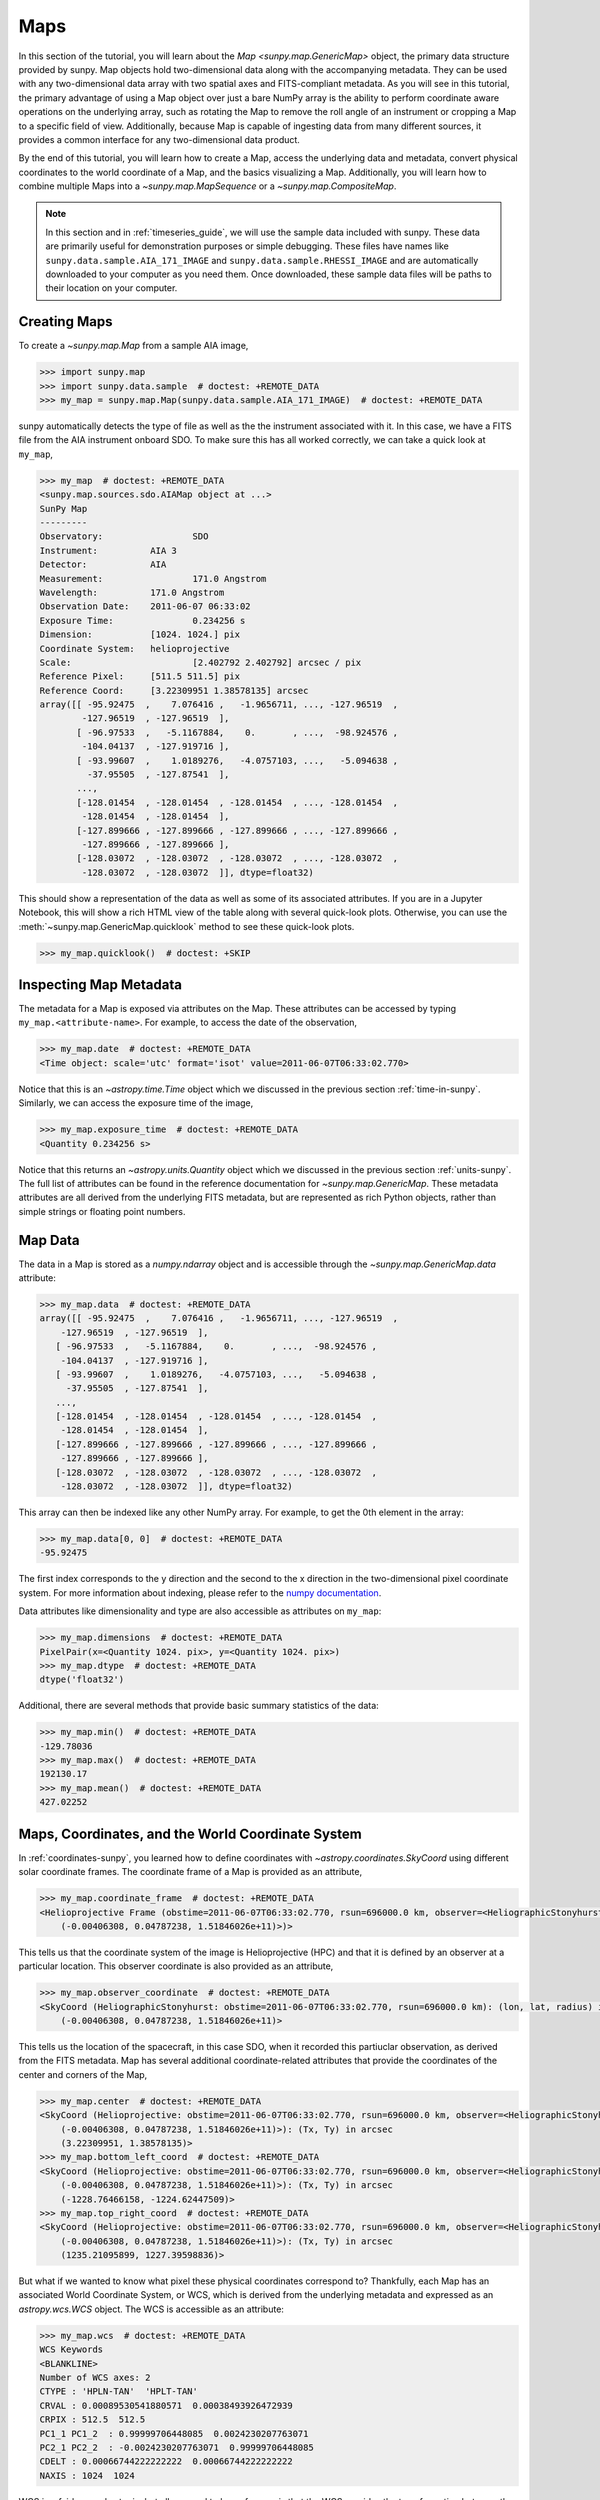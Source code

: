 .. _map_guide:

****
Maps
****

In this section of the tutorial, you will learn about the `Map <sunpy.map.GenericMap>` object, the primary data structure provided by sunpy.
Map objects hold two-dimensional data along with the accompanying metadata.
They can be used with any two-dimensional data array with two spatial axes and FITS-compliant metadata.
As you will see in this tutorial, the primary advantage of using a Map object over just a bare NumPy array is the ability to perform coordinate aware operations on the underlying array, such as rotating the Map to remove the roll angle of an instrument or cropping a Map to a specific field of view.
Additionally, because Map is capable of ingesting data from many different sources, it provides a common interface for any two-dimensional data product.

By the end of this tutorial, you will learn how to create a Map, access the underlying data and metadata, convert physical coordinates to the world coordinate of a Map, and the basics visualizing a Map.
Additionally, you will learn how to combine multiple Maps into a `~sunpy.map.MapSequence` or a `~sunpy.map.CompositeMap`.

.. note::

    In this section and in :ref:`timeseries_guide`, we will use the sample data included with sunpy.
    These data are primarily useful for demonstration purposes or simple debugging.
    These files have names like ``sunpy.data.sample.AIA_171_IMAGE`` and ``sunpy.data.sample.RHESSI_IMAGE`` and are automatically downloaded to your computer as you need them.
    Once downloaded, these sample data files will be paths to their location on your computer.

.. _creating-maps:

Creating Maps
=============

To create a `~sunpy.map.Map` from a sample AIA image,

.. code-block:: python

    >>> import sunpy.map
    >>> import sunpy.data.sample  # doctest: +REMOTE_DATA
    >>> my_map = sunpy.map.Map(sunpy.data.sample.AIA_171_IMAGE)  # doctest: +REMOTE_DATA

sunpy automatically detects the type of file as well as the the instrument associated with it.
In this case, we have a FITS file from the AIA instrument onboard SDO.
To make sure this has all worked correctly, we can take a quick look at ``my_map``,

.. code-block:: python

    >>> my_map  # doctest: +REMOTE_DATA
    <sunpy.map.sources.sdo.AIAMap object at ...>
    SunPy Map
    ---------
    Observatory:                 SDO
    Instrument:          AIA 3
    Detector:            AIA
    Measurement:                 171.0 Angstrom
    Wavelength:          171.0 Angstrom
    Observation Date:    2011-06-07 06:33:02
    Exposure Time:               0.234256 s
    Dimension:           [1024. 1024.] pix
    Coordinate System:   helioprojective
    Scale:                       [2.402792 2.402792] arcsec / pix
    Reference Pixel:     [511.5 511.5] pix
    Reference Coord:     [3.22309951 1.38578135] arcsec
    array([[ -95.92475  ,    7.076416 ,   -1.9656711, ..., -127.96519  ,
            -127.96519  , -127.96519  ],
           [ -96.97533  ,   -5.1167884,    0.       , ...,  -98.924576 ,
            -104.04137  , -127.919716 ],
           [ -93.99607  ,    1.0189276,   -4.0757103, ...,   -5.094638 ,
             -37.95505  , -127.87541  ],
           ...,
           [-128.01454  , -128.01454  , -128.01454  , ..., -128.01454  ,
            -128.01454  , -128.01454  ],
           [-127.899666 , -127.899666 , -127.899666 , ..., -127.899666 ,
            -127.899666 , -127.899666 ],
           [-128.03072  , -128.03072  , -128.03072  , ..., -128.03072  ,
            -128.03072  , -128.03072  ]], dtype=float32)

This should show a representation of the data as well as some of its associated attributes.
If you are in a Jupyter Notebook, this will show a rich HTML view of the table along with several quick-look plots.
Otherwise, you can use the :meth:`~sunpy.map.GenericMap.quicklook` method to see these quick-look plots.

.. code-block:: python

    >>> my_map.quicklook()  # doctest: +SKIP

.. generate:: html
    :html_border:

    import sunpy.map
    import sunpy.data.sample
    my_map = sunpy.map.Map(sunpy.data.sample.AIA_171_IMAGE)
    print(my_map._repr_html_())

.. _inspecting-maps:

Inspecting Map Metadata
=======================

The metadata for a Map is exposed via attributes on the Map.
These attributes can be accessed by typing ``my_map.<attribute-name>``.
For example, to access the date of the observation,

.. code-block:: python

    >>> my_map.date  # doctest: +REMOTE_DATA
    <Time object: scale='utc' format='isot' value=2011-06-07T06:33:02.770>

Notice that this is an `~astropy.time.Time` object which we discussed in the previous section :ref:`time-in-sunpy`.
Similarly, we can access the exposure time of the image,

.. code-block:: python

    >>> my_map.exposure_time  # doctest: +REMOTE_DATA
    <Quantity 0.234256 s>

Notice that this returns an `~astropy.units.Quantity` object which we discussed in the previous section :ref:`units-sunpy`.
The full list of attributes can be found in the reference documentation for `~sunpy.map.GenericMap`.
These metadata attributes are all derived from the underlying FITS metadata, but are represented as rich Python objects, rather than simple strings or floating point numbers.

.. _map-data:

Map Data
========

The data in a Map is stored as a `numpy.ndarray` object and is accessible through the `~sunpy.map.GenericMap.data` attribute:

.. code-block:: python

    >>> my_map.data  # doctest: +REMOTE_DATA
    array([[ -95.92475  ,    7.076416 ,   -1.9656711, ..., -127.96519  ,
        -127.96519  , -127.96519  ],
       [ -96.97533  ,   -5.1167884,    0.       , ...,  -98.924576 ,
        -104.04137  , -127.919716 ],
       [ -93.99607  ,    1.0189276,   -4.0757103, ...,   -5.094638 ,
         -37.95505  , -127.87541  ],
       ...,
       [-128.01454  , -128.01454  , -128.01454  , ..., -128.01454  ,
        -128.01454  , -128.01454  ],
       [-127.899666 , -127.899666 , -127.899666 , ..., -127.899666 ,
        -127.899666 , -127.899666 ],
       [-128.03072  , -128.03072  , -128.03072  , ..., -128.03072  ,
        -128.03072  , -128.03072  ]], dtype=float32)

This array can then be indexed like any other NumPy array.
For example, to get the 0th element in the array:

.. code-block:: python

    >>> my_map.data[0, 0]  # doctest: +REMOTE_DATA
    -95.92475

The first index corresponds to the y direction and the second to the x direction in the two-dimensional pixel coordinate system.
For more information about indexing, please refer to the `numpy documentation <https://numpy.org/doc/stable/user/basics.indexing.html#indexing-on-ndarrays>`__.

Data attributes like dimensionality and type are also accessible as attributes on ``my_map``:

.. code-block:: python

    >>> my_map.dimensions  # doctest: +REMOTE_DATA
    PixelPair(x=<Quantity 1024. pix>, y=<Quantity 1024. pix>)
    >>> my_map.dtype  # doctest: +REMOTE_DATA
    dtype('float32')

Additional, there are several methods that provide basic summary statistics of the data:

.. code-block:: python

    >>> my_map.min()  # doctest: +REMOTE_DATA
    -129.78036
    >>> my_map.max()  # doctest: +REMOTE_DATA
    192130.17
    >>> my_map.mean()  # doctest: +REMOTE_DATA
    427.02252

.. _coordinates-wcs-maps:

Maps, Coordinates, and the World Coordinate System
==================================================

In :ref:`coordinates-sunpy`, you learned how to define coordinates with `~astropy.coordinates.SkyCoord` using different solar coordinate frames.
The coordinate frame of a Map is provided as an attribute,

.. code-block:: python

    >>> my_map.coordinate_frame  # doctest: +REMOTE_DATA
    <Helioprojective Frame (obstime=2011-06-07T06:33:02.770, rsun=696000.0 km, observer=<HeliographicStonyhurst Coordinate (obstime=2011-06-07T06:33:02.770, rsun=696000.0 km): (lon, lat, radius) in (deg, deg, m)
        (-0.00406308, 0.04787238, 1.51846026e+11)>)>

This tells us that the coordinate system of the image is Helioprojective (HPC) and that it is defined by an observer at a particular location.
This observer coordinate is also provided as an attribute,

.. code-block:: python

    >>> my_map.observer_coordinate  # doctest: +REMOTE_DATA
    <SkyCoord (HeliographicStonyhurst: obstime=2011-06-07T06:33:02.770, rsun=696000.0 km): (lon, lat, radius) in (deg, deg, m)
        (-0.00406308, 0.04787238, 1.51846026e+11)>

This tells us the location of the spacecraft, in this case SDO, when it recorded this partiuclar observation, as derived from the FITS metadata.
Map has several additional coordinate-related attributes that provide the coordinates of the center and corners of the Map,

.. code-block:: python

    >>> my_map.center  # doctest: +REMOTE_DATA
    <SkyCoord (Helioprojective: obstime=2011-06-07T06:33:02.770, rsun=696000.0 km, observer=<HeliographicStonyhurst Coordinate (obstime=2011-06-07T06:33:02.770, rsun=696000.0 km): (lon, lat, radius) in (deg, deg, m)
        (-0.00406308, 0.04787238, 1.51846026e+11)>): (Tx, Ty) in arcsec
        (3.22309951, 1.38578135)>
    >>> my_map.bottom_left_coord  # doctest: +REMOTE_DATA
    <SkyCoord (Helioprojective: obstime=2011-06-07T06:33:02.770, rsun=696000.0 km, observer=<HeliographicStonyhurst Coordinate (obstime=2011-06-07T06:33:02.770, rsun=696000.0 km): (lon, lat, radius) in (deg, deg, m)
        (-0.00406308, 0.04787238, 1.51846026e+11)>): (Tx, Ty) in arcsec
        (-1228.76466158, -1224.62447509)>
    >>> my_map.top_right_coord  # doctest: +REMOTE_DATA
    <SkyCoord (Helioprojective: obstime=2011-06-07T06:33:02.770, rsun=696000.0 km, observer=<HeliographicStonyhurst Coordinate (obstime=2011-06-07T06:33:02.770, rsun=696000.0 km): (lon, lat, radius) in (deg, deg, m)
        (-0.00406308, 0.04787238, 1.51846026e+11)>): (Tx, Ty) in arcsec
        (1235.21095899, 1227.39598836)>

But what if we wanted to know what pixel these physical coordinates correspond to?
Thankfully, each Map has an associated World Coordinate System, or WCS, which is derived from the underlying metadata and expressed as an `astropy.wcs.WCS` object.
The WCS is accessible as an attribute:

.. code-block:: python

    >>> my_map.wcs  # doctest: +REMOTE_DATA
    WCS Keywords
    <BLANKLINE>
    Number of WCS axes: 2
    CTYPE : 'HPLN-TAN'  'HPLT-TAN'
    CRVAL : 0.00089530541880571  0.00038493926472939
    CRPIX : 512.5  512.5
    PC1_1 PC1_2  : 0.99999706448085  0.0024230207763071
    PC2_1 PC2_2  : -0.0024230207763071  0.99999706448085
    CDELT : 0.00066744222222222  0.00066744222222222
    NAXIS : 1024  1024

WCS is a fairly complex topic, but all we need to know for now is that the WCS provides the transformation between the pixel coordinates of the image and physical or "world" coordinates.
In particular, we will only focus on two methods: `~astropy.wcs.WCS.world_to_pixel` and `~astropy.wcs.WCS.pixel_to_world`.
First, let's find the pixel location corresponding to the center of the Map,

.. code-block:: python

    >>> center_pixel = my_map.wcs.world_to_pixel(my_map.center)  # doctest: +REMOTE_DATA
    >>> center_pixel  # doctest: +REMOTE_DATA
    (array(511.5), array(511.5))

Notice that these coordinates are not necessarily integers.
The corresponding pixel-to-world transformation should then give us back our center coordinate from above,

.. code-block:: python

    >>> my_map.wcs.pixel_to_world(center_pixel[0], center_pixel[1])  # doctest: +REMOTE_DATA
    <SkyCoord (Helioprojective: obstime=2011-06-07T06:33:02.770, rsun=696000.0 km, observer=<HeliographicStonyhurst Coordinate (obstime=2011-06-07T06:33:02.770, rsun=696000.0 km): (lon, lat, radius) in (deg, deg, m)
        (-0.00406308, 0.04787238, 1.51846026e+11)>): (Tx, Ty) in arcsec
        (3.22309951, 1.38578135)>

As another example, if we transform the center of the lower-left pixel to a world coordinate, it should correspond to bottom left coordinate from above,

.. code-block:: python

    >>> my_map.wcs.pixel_to_world(0, 0)  # doctest: +REMOTE_DATA
    <SkyCoord (Helioprojective: obstime=2011-06-07T06:33:02.770, rsun=696000.0 km, observer=<HeliographicStonyhurst Coordinate (obstime=2011-06-07T06:33:02.770, rsun=696000.0 km): (lon, lat, radius) in (deg, deg, m)
        (-0.00406308, 0.04787238, 1.51846026e+11)>): (Tx, Ty) in arcsec
        (-1228.76466158, -1224.62447509)>

These two methods are extremely useful when trying to understand which pixels correspond to which physical coordinates or when trying to locate the same physical location in images taken by separate spacecraft.

.. _plotting-maps:

Visualizing Maps
================

.. plot::
    :nofigs:
    :context: close-figs
    :show-source-link: False

    # This is here to put my_map in the scope of the plot directives.
    # This avoids repeating code in the example source code that is actually displayed.
    import sunpy.map
    import sunpy.data.sample
    from astropy.coordinates import SkyCoord
    import astropy.units as u
    my_map = sunpy.map.Map(sunpy.data.sample.AIA_171_IMAGE)

In the :ref:`creating-maps` section, you learned how to generate a quicklook summary of a Map.
However, the Map object also has a :meth:`~sunpy.map.GenericMap.plot` method that allows for more fine-grained control over how the Map is visualized and is especially useful for generating publication-quality plots.
In this section of the tutorial, you will learn how to build up an increasingly detailed visualization of a Map, including adjusting the colormap and normalization and and overlaying coordinates and contours.

Basic Plotting
--------------

First, let's create a basic plot of our Map, including a colorbar,

.. plot::
    :include-source:
    :context: close-figs

    import matplotlib.pyplot as plt
    fig = plt.figure()
    ax = fig.add_subplot(projection=my_map)
    my_map.plot(axes=ax)
    plt.colorbar()
    plt.show()

.. note::

    We imported `matplotlib.pyplot` in order to create the figure and the axis we plotted on our map onto.
    Under the hood, sunpy uses of `matplotlib` to visualize the image meaning that plots built with sunpy can be further customized using `matplotlib`.
    **However, for the purposes of this tutorial, you do not need to be familiar with matplotlib.**
    Fore a series of detailed examples showing how to heavily customize your Map plots, see the :ref:`Plotting section of the Example Gallery <sphx_glr_generated_gallery_plotting>`.

Note that the title and colormap have been determined based on the accompanying metadata.
Furthermore, the tick and axes labels have been automatically set based on the coordinate system of the Map.

Looking at the plot above, you likely notice that the resulting image is a bit dim.
To fix this, we can use the ``clip_interval`` keyword to clip out the dimmest 1% and the brightest 0.5% of pixels.

.. plot::
    :include-source:
    :context: close-figs

    import astropy.units as u
    fig = plt.figure()
    ax = fig.add_subplot(projection=my_map)
    my_map.plot(axes=ax, clip_interval=(1,99.5)*u.percent)
    plt.colorbar()
    plt.show()


Changing the Colormap and Normalization
----------------------------------------

Historically, particular colormaps are assigned to images based on what instrument they are from and what wavelength is being observed.
By default, sunpy will select the colormap based on the available metadata.
This default colormap is available as an attribute,

.. code-block:: python

    >>> my_map.cmap.name  # doctest: +REMOTE_DATA
    'SDO AIA 171.0 Angstrom'

When visualizing a Map, you can change the colormap using the ``cmap`` keyword argument.
For example, you can use the 'inferno' colormap from `matplotlib`.

.. plot::
    :include-source:
    :context: close-figs

    fig = plt.figure()
    ax = fig.add_subplot(projection=my_map)
    my_map.plot(axes=ax, cmap='inferno', clip_interval=(1,99.5)*u.percent)
    plt.colorbar()
    plt.show()

.. note::

    sunpy provides specific colormaps for many different instruments.
    For a list of all colormaps provided by sunpy, see the documentation for `sunpy.visualization.colormaps`.

The normalization, or the mapping between the data values and the colors in our colormap, is also determined based on the underlying metadata.
Notice that in the plots we've made so far, the ticks on our colorbar are not linearly spaced.
Just like in the case of the colormap, we can use a normalization other than the default by passing a keyword argument to the :meth:`~sunpy.map.GenericMap.plot` method.
For example, we can use a logarithmic normalization instead.

.. plot::
    :include-source:
    :context: close-figs

    import matplotlib.colors
    fig = plt.figure()
    ax = fig.add_subplot(projection=my_map)
    my_map.plot(norm=matplotlib.colors.LogNorm())
    plt.colorbar()
    plt.show()

.. note::

    You can also view or make changes to the default settings through the ``sunpy.map.GenericMap.plot_settings`` dictionary.
    See :ref:`sphx_glr_generated_gallery_plotting_map_editcolormap.py` for an example of of how to change the default plot settings.


.. _wcsaxes-plotting:

Overlaying Contours and Coordinates
-----------------------------------

When plotting images, we often want to highlight certain features or overlay certain data points.
There are several methods attached to Map that make this task easy.
For example, we can draw contours corresponding to particularly percentages of our data..

.. plot::
    :include-source:
    :context: close-figs

    fig = plt.figure()
    ax = fig.add_subplot(projection=my_map)
    my_map.plot(axes=ax, clip_interval=(1,99.5)*u.percent)
    my_map.draw_contours([2, 5, 10, 50, 90] * u.percent, axes=ax)
    plt.show()

Additionally, the solar limb, as determined by the location of the observing instrument at the time of the observation, can be easily overlaid on an image.

.. plot::
    :include-source:
    :context: close-figs

    fig = plt.figure()
    ax = fig.add_subplot(projection=my_map)
    my_map.plot(axes=ax, clip_interval=(1,99.5)*u.percent)
    my_map.draw_limb(axes=ax, color='C0')
    plt.show()

We can also overlay a box denoting a particular a region of interest as expressed in world coordinates using the the coordinate frame of our image.

.. plot::
    :include-source:
    :context: close-figs

    roi_bottom_left = SkyCoord(Tx=-300*u.arcsec, Ty=-100*u.arcsec, frame=my_map.coordinate_frame)
    roi_top_right = SkyCoord(Tx=200*u.arcsec, Ty=400*u.arcsec, frame=my_map.coordinate_frame)
    fig = plt.figure()
    ax = fig.add_subplot(projection=my_map)
    my_map.plot(axes=ax, clip_interval=(1,99.5)*u.percent)
    my_map.draw_quadrangle(roi_bottom_left, top_right=roi_top_right, axes=ax, color='C0')
    plt.show()

Because our visualization knows about the coordinate system of our Map, it can transform any coordinate to the coordinate frame of our Map and then use the underlying WCS that we discussed in the :ref:`coordinates-wcs-maps` section to translate this to a pixel position.
This makes it simple to plot *any* coordinate on top of our Map using the :meth:`~astropy.visualization.wcsaxes.WCSAxes.plot_coord` method.
The following example shows how to plot some points on our Map, including the center coordinate of our Map.

.. plot::
    :include-source:
    :context: close-figs

    coords = SkyCoord(Tx=[100,1000] * u.arcsec, Ty=[100,1000] * u.arcsec, frame=my_map.coordinate_frame)
    fig = plt.figure()
    ax = fig.add_subplot(projection=my_map)
    my_map.plot(axes=ax, clip_interval=(1,99.5)*u.percent)
    ax.plot_coord(coords, 'o')
    ax.plot_coord(my_map.center, 'X')
    plt.show()

.. note::

    Map visualizations can be heavily customized using both `matplotlib` and `astropy.visualization.wcsaxes`.
    See the :ref:`Plotting section of the Example Gallery <sphx_glr_generated_gallery_plotting>` for more detailed examples of how to customize Map visualizations.

.. _cropping-maps:

Cropping Maps and Combining Pixels
==================================

It analyzing images of the Sun, we often want to choose a smaller portion of the full disk to look at more closely.
Let's use the region of interest we defined above to crop out that portion of our image.

.. plot::
    :include-source:
    :context: close-figs

    my_submap = my_map.submap(roi_bottom_left, top_right=roi_top_right)
    fig = plt.figure()
    ax = fig.add_subplot(projection=my_submap)
    my_submap.plot(axes=ax)
    plt.show()

Additionally, we also may want to combine multiple pixels into a single pixel (a so called "superpixel") to, for example, increase our signal-to-noise ratio.
We can accomplish this with the `~sunpy.map.GenericMap.superpixel` method by specifying how many pixels, in each dimension, we want our new superpixels to contain.
For example, we can combine 4 pixels in each dimension such that our new superpixels contain 16 original pixels.

.. plot::
    :include-source:
    :context: close-figs

    my_super_submap = my_submap.superpixel((5,5)*u.pixel)
    fig = plt.figure()
    ax = fig.add_subplot(projection=my_super_submap)
    my_super_submap.plot(axes=ax)
    plt.show()

.. note::

    Map provides additional methods for manipulating the underlying image data.
    See the reference documentation for `~sunpy.map.GenericMap` for a complete list of available methods as well as the :ref:`Map section of the Example Gallery <sphx_glr_generated_gallery_map>` for more detailed examples.

.. _map-sequences:

Map Sequences
=============

While `~sunpy.map.GenericMap` can only contain a two-dimensional array and metadata corresponding to a single observation, a `~sunpy.map.MapSequence` is comprisded of an ordered list of maps.
By default, the Maps are ordered by their observation date, from earliest to latest date.
A `~sunpy.map.MapSequence` can be created by supplying multiple existing maps:

.. code-block:: python

    >>> another_map = sunpy.map.Map(sunpy.data.sample.EIT_195_IMAGE)  # doctest: +REMOTE_DATA
    >>> map_seq = sunpy.map.Map([my_map, another_map], sequence=True)  # doctest: +REMOTE_DATA

A map sequence can be indexed in the same manner as a list.
For example, the following should return the same quicklook view as in :ref:`creating-maps`.

.. code-block:: python

    >>> map_seq.maps[0]   # doctest: +REMOTE_DATA
    <sunpy.map.sources.sdo.AIAMap object at ...>
    SunPy Map
    ---------
    Observatory:                 SDO
    Instrument:          AIA 3
    Detector:            AIA
    Measurement:                 171.0 Angstrom
    Wavelength:          171.0 Angstrom
    Observation Date:    2011-06-07 06:33:02
    Exposure Time:               0.234256 s
    Dimension:           [1024. 1024.] pix
    Coordinate System:   helioprojective
    Scale:                       [2.402792 2.402792] arcsec / pix
    Reference Pixel:     [511.5 511.5] pix
    Reference Coord:     [3.22309951 1.38578135] arcsec
    array([[ -95.92475  ,    7.076416 ,   -1.9656711, ..., -127.96519  ,
            -127.96519  , -127.96519  ],
           [ -96.97533  ,   -5.1167884,    0.       , ...,  -98.924576 ,
            -104.04137  , -127.919716 ],
           [ -93.99607  ,    1.0189276,   -4.0757103, ...,   -5.094638 ,
             -37.95505  , -127.87541  ],
           ...,
           [-128.01454  , -128.01454  , -128.01454  , ..., -128.01454  ,
            -128.01454  , -128.01454  ],
           [-127.899666 , -127.899666 , -127.899666 , ..., -127.899666 ,
            -127.899666 , -127.899666 ],
           [-128.03072  , -128.03072  , -128.03072  , ..., -128.03072  ,
            -128.03072  , -128.03072  ]], dtype=float32)

MapSequences can hold maps that have different shapes.
To test if all the maps in a `~sunpy.map.MapSequence` have the same shape:

.. code-block:: python

    >>> map_seq.all_maps_same_shape()  # doctest: +REMOTE_DATA
    True

It is often useful to return the image data in a `~sunpy.map.MapSequence` as a single three dimensional NumPy `~numpy.ndarray`:

.. code-block:: python

    >>> map_seq_array = map_seq.as_array()   # doctest: +REMOTE_DATA

Since all of the maps in our sequence of the same shape, the first two dimensions of our combined array will be the same as the component maps while the last dimension will correspond to the number of maps in the map sequence.
We can confirm this by looking at the shape of the above array.

.. code-block:: python

    >>> map_seq_array.shape
    (1024, 1024, 2)

.. warning::

    `~sunpy.map.MapSequence` does not automatically perform any coalignment between the maps comprising a sequence.
    For information on coaligning images and compensating for solar rotation, see :ref:`this section of the Example Gallery <sphx_glr_generated_gallery_map_transformations>` as well as the `sunkit_image.coalignment` module.
